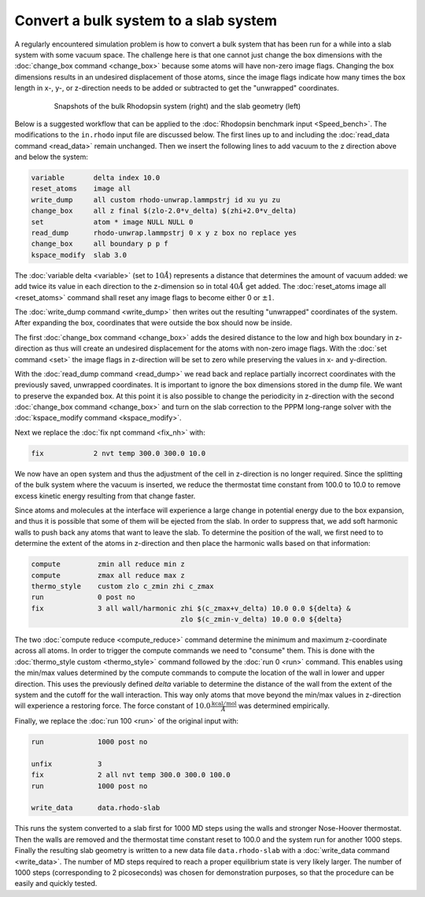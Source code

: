 ======================================
Convert a bulk system to a slab system
======================================

A regularly encountered simulation problem is how to convert a bulk
system that has been run for a while into a slab system with some vacuum
space.  The challenge here is that one cannot just change the box
dimensions with the :doc:`change_box command <change_box>` because some
atoms will have non-zero image flags.  Changing the box dimensions
results in an undesired displacement of those atoms, since the image
flags indicate how many times the box length in x-, y-, or z-direction
needs to be added or subtracted to get the "unwrapped" coordinates.

.. figure:: JPG/rhodo-both.jpg
   :figwidth: 80%
   :figclass: align-center

   Snapshots of the bulk Rhodopsin system (right) and the slab geometry (left)

Below is a suggested workflow that can be applied to the :doc:`Rhodopsin
benchmark input <Speed_bench>`.  The modifications to the ``in.rhodo``
input file are discussed below.  The first lines up to and including the
:doc:`read_data command <read_data>` remain unchanged.  Then we insert
the following lines to add vacuum to the z direction above and below
the system:

.. code-block:: LAMMPS

   variable       delta index 10.0
   reset_atoms    image all
   write_dump     all custom rhodo-unwrap.lammpstrj id xu yu zu
   change_box     all z final $(zlo-2.0*v_delta) $(zhi+2.0*v_delta)
   set            atom * image NULL NULL 0
   read_dump      rhodo-unwrap.lammpstrj 0 x y z box no replace yes
   change_box     all boundary p p f
   kspace_modify  slab 3.0

The :doc:`variable delta <variable>` (set to :math:`10 \AA`) represents
a distance that determines the amount of vacuum added: we add twice its
value in each direction to the z-dimension so in total :math:`40 \AA`
get added.  The :doc:`reset_atoms image all <reset_atoms>` command shall
reset any image flags to become either 0 or :math:`\pm 1`.

The :doc:`write_dump command <write_dump>` then writes out the resulting
"unwrapped" coordinates of the system.  After expanding the box, coordinates
that were outside the box should now be inside.

The first :doc:`change_box command <change_box>` adds the desired
distance to the low and high box boundary in z-direction as thus will
create an undesired displacement for the atoms with non-zero image
flags.  With the :doc:`set command <set>` the image flags in z-direction
will be set to zero while preserving the values in x- and y-direction.

With the :doc:`read_dump command <read_dump>` we read back and replace
partially incorrect coordinates with the previously saved, unwrapped
coordinates.  It is important to ignore the box dimensions stored in the
dump file.  We want to preserve the expanded box.  At this point it is
also possible to change the periodicity in z-direction with the second
:doc:`change_box command <change_box>` and turn on the slab correction
to the PPPM long-range solver with the :doc:`kspace_modify command
<kspace_modify>`.

Next we replace the :doc:`fix npt command <fix_nh>` with:

.. code-block:: LAMMPS

   fix            2 nvt temp 300.0 300.0 10.0

We now have an open system and thus the adjustment of the cell in
z-direction is no longer required.  Since the splitting of the bulk
system where the vacuum is inserted, we reduce the thermostat time
constant from 100.0 to 10.0 to remove excess kinetic energy resulting
from that change faster.

Since atoms and molecules at the interface will experience a large
change in potential energy due to the box expansion, and thus it is
possible that some of them will be ejected from the slab.  In order to
suppress that, we add soft harmonic walls to push back any atoms that
want to leave the slab.  To determine the position of the wall, we
first need to to determine the extent of the atoms in z-direction
and then place the harmonic walls based on that information:

.. code-block:: LAMMPS

   compute         zmin all reduce min z
   compute         zmax all reduce max z
   thermo_style    custom zlo c_zmin zhi c_zmax
   run             0 post no
   fix             3 all wall/harmonic zhi $(c_zmax+v_delta) 10.0 0.0 ${delta} &
                                       zlo $(c_zmin-v_delta) 10.0 0.0 ${delta}

The two :doc:`compute reduce <compute_reduce>` command determine the
minimum and maximum z-coordinate across all atoms.  In order to trigger
the compute commands we need to "consume" them.  This is done with the
:doc:`thermo_style custom <thermo_style>` command followed by the
:doc:`run 0 <run>` command.  This enables using the min/max values
determined by the compute commands to compute the location of the wall
in lower and upper direction.  This uses the previously defined *delta*
variable to determine the distance of the wall from the extent of the
system and the cutoff for the wall interaction.  This way only atoms
that move beyond the min/max values in z-direction will experience a
restoring force.  The force constant of :math:`10.0
\frac{\mathrm{kcal/mol}}{\AA}` was determined empirically.

Finally, we replace the :doc:`run 100 <run>` of the original input with:

.. code-block:: LAMMPS

   run             1000 post no

   unfix           3
   fix             2 all nvt temp 300.0 300.0 100.0
   run             1000 post no

   write_data      data.rhodo-slab

This runs the system converted to a slab first for 1000 MD steps using
the walls and stronger Nose-Hoover thermostat.  Then the walls are
removed and the thermostat time constant reset to 100.0 and the system
run for another 1000 steps.  Finally the resulting slab geometry is
written to a new data file ``data.rhodo-slab`` with a :doc:`write_data
command <write_data>`.  The number of MD steps required to reach a
proper equilibrium state is very likely larger.  The number of 1000
steps (corresponding to 2 picoseconds) was chosen for demonstration
purposes, so that the procedure can be easily and quickly tested.
